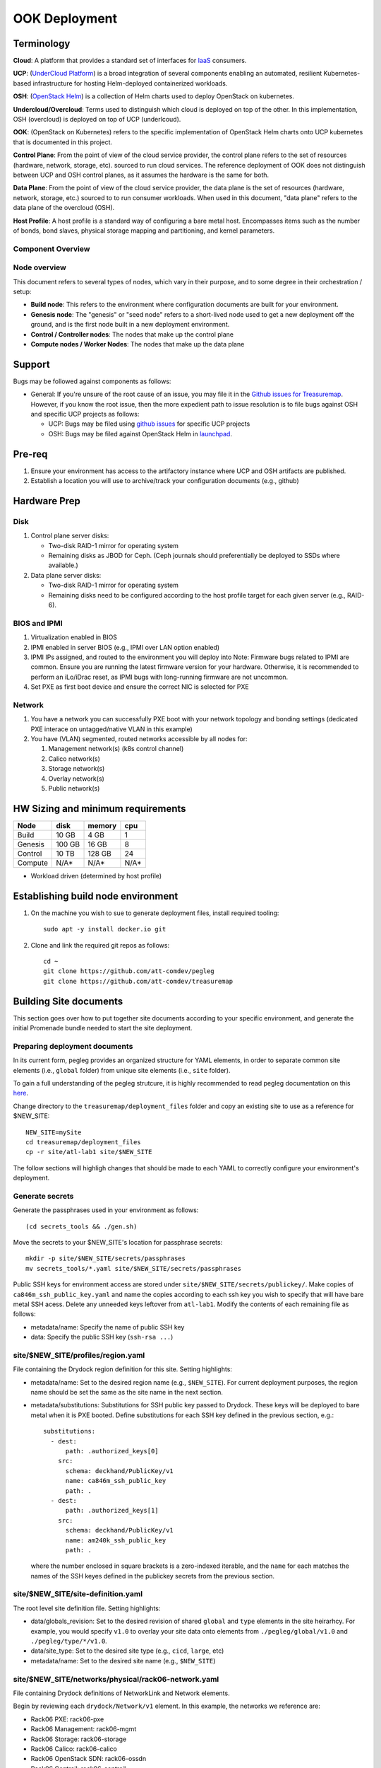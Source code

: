 ..
      Copyright 2017 AT&T Intellectual Property.
      All Rights Reserved.

      Licensed under the Apache License, Version 2.0 (the "License"); you may
      not use this file except in compliance with the License. You may obtain
      a copy of the License at

          http://www.apache.org/licenses/LICENSE-2.0

      Unless required by applicable law or agreed to in writing, software
      distributed under the License is distributed on an "AS IS" BASIS, WITHOUT
      WARRANTIES OR CONDITIONS OF ANY KIND, either express or implied. See the
      License for the specific language governing permissions and limitations
      under the License.

OOK Deployment
==============

Terminology
-----------

**Cloud**: A platform that provides a standard set of interfaces for `IaaS <https://en.wikipedia.org/wiki/Infrastructure_as_a_service>`_ consumers.

**UCP**: (`UnderCloud Platform <https://github.com/att-comdev>`_) is a broad integration of several components enabling
an automated, resilient Kubernetes-based infrastructure for hosting Helm-deployed
containerized workloads.

**OSH**: (`OpenStack Helm <https://docs.openstack.org/openstack-helm/latest/>`_) is a collection of Helm charts used to deploy OpenStack
on kubernetes.

**Undercloud/Overcloud**: Terms used to distinguish which cloud is deployed on
top of the other. In this implementation, OSH (overcloud) is deployed on top of
UCP (underlcoud).

**OOK**: (OpenStack on Kubernetes) refers to the specific implementation of
OpenStack Helm charts onto UCP kubernetes that is documented in this project.

**Control Plane**: From the point of view of the cloud service provider, the
control plane refers to the set of resources (hardware, network, storage, etc).
sourced to run cloud services.
The reference deployment of OOK does not distinguish between UCP and OSH
control planes, as it assumes the hardware is the same for both.

**Data Plane**: From the point of view of the cloud service provider, the data
plane is the set of resources (hardware, network, storage, etc.) sourced to
to run consumer workloads.
When used in this document, "data plane" refers to the data plane of the
overcloud (OSH).

**Host Profile**: A host profile is a standard way of configuring a bare metal
host. Encompasses items such as the number of bonds, bond slaves, physical
storage mapping and partitioning, and kernel parameters.

Component Overview
^^^^^^^^^^^^^^^^^^

.. image:: diagrams/component_list.png

Node overview
^^^^^^^^^^^^^

This document refers to several types of nodes, which vary in their purpose, and
to some degree in their orchestration / setup:

- **Build node**: This refers to the environment where configuration documents are
  built for your environment.
- **Genesis node**: The "genesis" or "seed node" refers to a short-lived node used
  to get a new deployment off the ground, and is the first node built in a new
  deployment environment.
- **Control / Controller nodes**: The nodes that make up the control plane
- **Compute nodes / Worker Nodes**: The nodes that make up the data plane

Support
-------

Bugs may be followed against components as follows:

- General: If you're unsure of the root cause of an issue, you may file it in
  the `Github issues for Treasuremap <https://github.com/att-comdev/treasuremap/issues>`_.
  However, if you know the root issue, then the more expedient path to issue
  resolution is to file bugs against OSH and specific UCP projects as follows:

  - UCP: Bugs may be filed using `github issues <https://github.com/att-comdev>`_ for specific UCP projects
  - OSH: Bugs may be filed against OpenStack Helm in `launchpad <https://bugs.launchpad.net/openstack-helm/>`_.

Pre-req
-------

1. Ensure your environment has access to the artifactory instance where
   UCP and OSH artifacts are published.
2. Establish a location you will use to archive/track your configuration
   documents (e.g., github)

Hardware Prep
-------------

Disk
^^^^

1. Control plane server disks:

   - Two-disk RAID-1 mirror for operating system
   - Remaining disks as JBOD for Ceph. (Ceph journals should preferentially be
     deployed to SSDs where available.)

2. Data plane server disks:

   - Two-disk RAID-1 mirror for operating system
   - Remaining disks need to be configured according to the host profile target
     for each given server (e.g., RAID-6).

BIOS and IPMI
^^^^^^^^^^^^^

1. Virtualization enabled in BIOS
2. IPMI enabled in server BIOS (e.g., IPMI over LAN option enabled)
3. IPMI IPs assigned, and routed to the environment you will deploy into
   Note: Firmware bugs related to IPMI are common. Ensure you are running the
   latest firmware version for your hardware. Otherwise, it is recommended to
   perform an iLo/iDrac reset, as IPMI bugs with long-running firmware are not
   uncommon.
4. Set PXE as first boot device and ensure the correct NIC is selected for PXE

Network
^^^^^^^

1. You have a network you can successfully PXE boot with your network topology
   and bonding settings (dedicated PXE interace on untagged/native VLAN in this
   example)
2. You have (VLAN) segmented, routed networks accessible by all nodes for:

   1. Management network(s) (k8s control channel)
   2. Calico network(s)
   3. Storage network(s)
   4. Overlay network(s)
   5. Public network(s)

HW Sizing and minimum requirements
----------------------------------

+----------+----------+----------+----------+
|  Node    |   disk   |  memory  |   cpu    |
+==========+==========+==========+==========+
|  Build   |   10 GB  |  4 GB    |   1      |
+----------+----------+----------+----------+
| Genesis  |   100 GB |  16 GB   |   8      |
+----------+----------+----------+----------+
| Control  |   10 TB  |  128 GB  |   24     |
+----------+----------+----------+----------+
| Compute  |   N/A*   |  N/A*    |   N/A*   |
+----------+----------+----------+----------+

* Workload driven (determined by host profile)

Establishing build node environment
-----------------------------------

1. On the machine you wish to sue to generate deployment files, install required
   tooling::

    sudo apt -y install docker.io git

2. Clone and link the required git repos as follows::

    cd ~
    git clone https://github.com/att-comdev/pegleg
    git clone https://github.com/att-comdev/treasuremap

Building Site documents
-----------------------

This section goes over how to put together site documents according to your
specific environment, and generate the initial Promenade bundle needed to start
the site deployment.

Preparing deployment documents
^^^^^^^^^^^^^^^^^^^^^^^^^^^^^^

In its current form, pegleg provides an organized structure for YAML elements,
in order to separate common site elements (i.e., ``global`` folder) from unique
site elements (i.e., ``site`` folder).

To gain a full understanding of the pegleg strutcure, it is highly recommended
to read pegleg documentation on this `here <https://pegleg.readthedocs.io/en/latest/artifacts.html>`_.

Change directory to the ``treasuremap/deployment_files`` folder and copy an existing
site to use as a reference for $NEW_SITE::

    NEW_SITE=mySite
    cd treasuremap/deployment_files
    cp -r site/atl-lab1 site/$NEW_SITE

The follow sections will highligh changes that should be made to each YAML to
correctly configure your environment's deployment.

Generate secrets
^^^^^^^^^^^^^^^^

Generate the passphrases used in your environment as follows::

    (cd secrets_tools && ./gen.sh)

Move the secrets to your $NEW_SITE's location for passphrase secrets::

    mkdir -p site/$NEW_SITE/secrets/passphrases
    mv secrets_tools/*.yaml site/$NEW_SITE/secrets/passphrases

Public SSH keys for environment access are stored under
``site/$NEW_SITE/secrets/publickey/``. Make copies of ``ca846m_ssh_public_key.yaml``
and name the copies according to each ssh key you wish to specify that will have
bare metal SSH acess. Delete any unneeded keys leftover from ``atl-lab1``.
Modify the contents of each remaining file as follows:

- metadata/name: Specify the name of public SSH key
- data: Specify the public SSH key (``ssh-rsa ...``)

site/$NEW_SITE/profiles/region.yaml
^^^^^^^^^^^^^^^^^^^^^^^^^^^^^^^^^^^

File containing the Drydock region definition for this site. Setting highlights:

- metadata/name: Set to the desired region name (e.g., ``$NEW_SITE``). For current
  deployment purposes, the region name should be set the same as the site name
  in the next section.
- metadata/substitutions: Substitutions for SSH public key passed to Drydock.
  These keys will be deployed to bare metal when it is PXE booted. Define
  substitutions for each SSH key defined in the previous section, e.g.::

    substitutions:
      - dest:
          path: .authorized_keys[0]
        src:
          schema: deckhand/PublicKey/v1
          name: ca846m_ssh_public_key
          path: .
      - dest:
          path: .authorized_keys[1]
        src:
          schema: deckhand/PublicKey/v1
          name: am240k_ssh_public_key
          path: .

  where the number enclosed in square brackets is a zero-indexed iterable, and
  the ``name`` for each matches the names of the SSH keyes defined in the
  publickey secrets from the previous section.

site/$NEW_SITE/site-definition.yaml
^^^^^^^^^^^^^^^^^^^^^^^^^^^^^^^^^^^

The root level site definition file. Setting highlights:

- data/globals_revision: Set to the desired revision of shared ``global`` and
  ``type`` elements in the site heirarhcy. For example, you would specify ``v1.0``
  to overlay your site data onto elements from ``./pegleg/global/v1.0`` and
  ``./pegleg/type/*/v1.0``.
- data/site_type: Set to the desired site type (e.g., ``cicd``, ``large``, etc)
- metadata/name: Set to the desired site name (e.g., ``$NEW_SITE``)

site/$NEW_SITE/networks/physical/rack06-network.yaml
^^^^^^^^^^^^^^^^^^^^^^^^^^^^^^^^^^^^^^^^^^^^^^^^^^^^

File containing Drydock definitions of NetworkLink and Network elements.

Begin by reviewing each ``drydock/Network/v1`` element. In this example, the
networks we reference are:

- Rack06 PXE: rack06-pxe
- Rack06 Management: rack06-mgmt
- Rack06 Storage: rack06-storage
- Rack06 Calico: rack06-calico
- Rack06 OpenStack SDN: rack06-ossdn
- Rack06 Contrail: rack06-contrail
- Rack06 Publically routed network: rack06-public

Although we have only one rack of servers in our example, we assume a naming
convention that implies a per-rack broadcast domain to support the possibility
of future rack expansion in this environment.

Create and configure the ``drydock/Network/v1`` elements according to your
environment's network. Setting highlights:

- data/cidr: Populate with the expected CIDR for each logical network.
- data/dhcp_relay/upstream_target: If your environment contains more than one
  broadcast domain for PXE traffic, you should use this parameter to specify the
  IP address of a DHCP relay which will forward DHCP broadcasts between PXE L2
  networks.
- data/routes: Populate with the list of routes for each network. The default
  route should be defined on the management network. Define static routes to
  reach local subnets (routing from rack06 storage to rack07 storage, etc).
- data/ranges: Populate with the allocation ranges for each network.

  - Use ``type: 'static'`` for the IP range you want to allocate from.
  - Define one or more ``type: 'reserved'`` elements to reserve IP ranges to prevent
    address conflicts with other infrastructure. By convention, the first and/or
    last several IP addresses in a subnet are often used for the gateway IP,
    HSRP, VPN, or other network infrastructure.
  - Use ``type: 'dhcp'`` for PXE networks, in addition to the 'static' range.
    Currently Drydock uses default MaaS behavior, which is to PXE boot nodes
    using this dhcp range (for disocvery and commissioning), and then to deploy
    nodes using IPs from the static pool defined. This requires twice the IP
    address space, but facilitates Promenade-driven kubernetes cluster formation
    which currently requires knowing node IP addresses in advance.

- data/dns/domain: The domain which will be configured for PXE booted nodes.
- data/dns/servers: The DNS servers which will be configured for PXE booted
  nodes. You may specify corporate DNS servers here, as long as those servers
  can resolve upstream (internet) FQDNs.

This file should also be populated with a ``drydock/NetworkLink/v1`` definition
for each type of logical interface you plan to use. In this example, there are
three:

- One NetworkLink for the out of band logical interface (IPMI)
- One NetworkLink for PXE logical interface
- One NetworkLink for a single link aggregated bond

(Other environments that leverage LACP fallback would have only two NetworkLink
elements, as PXE would be combined with the bond interface.)

NetworkLinks should be configured according to your environment. Pay special
attention to the aggregation protocol (if using bonding), the interface MTU, and
the allowed_networks. Configure the allowed_networks for each NetworkLink with
the names of the L3 Network elements you want to go over these interfaces.

Also, note that the NetworkLink for the out of band interface has an extra data
label, ``noconfig: 'enabled'`` to indicate that the network will not be created by
Drydock/MaaS, as this network is assumed to already be in place and managed by
existing infrastructure as a prerequisite to site deployment.

site/$NEW_SITE/networks/common-address.yaml
^^^^^^^^^^^^^^^^^^^^^^^^^^^^^^^^^^^^^^^^^^^

File containing a number of high-level UCP network related parameters. Setting
highlights:

- data/calico/ip_autodetection_method: The genesis node interface that calico
  will use. In practice, this should be the interface that is assigned a routed
  IP address (i.e. on the management network). Specify as ``interface=ens5`` or
  multiple matches with ``interface=bond0.22|ens5``, adjusting according to your
  genesis node interface name(s).
- data/dns/upstream_servers: Upstream DNS servers. You may specify corporate DNS
  servers here, as long as those servers can resolve upstream (internet) FQDNs.
- data/genesis/hostname: Set to the hostname used to provision the genesis node.
- data/genesis/ip: Set to the static IP address which was manually configured
  for the genesis node.
- data/masters: Designate nodes that will run kubernetes master services. You
  should specify the same list of nodes which will run UCP services (control
  plane nodes).
- data/workers: Designate nodes that will not run kubernetes master services and
  will be used for hosting user workloads (e.g., compute nodes)
- data/ntp/servers_joined: Upstream NTP servers. You may specify corporate NTP
  servers here if available.
- data/storage/ceph/cluster_cidr: CIDR(s) for Ceph internal traffic. Set this to
  the list of all management networks used in the environment that will host
  Ceph services. In practice, this means the list of the management networks
  assigned to nodes designated to run UCP services (control plane nodes).
- data/storage/ceph/public_cidr: Set the same as above.

site/$NEW_SITE/profiles/hardware/hw_generic.yaml
^^^^^^^^^^^^^^^^^^^^^^^^^^^^^^^^^^^^^^^^^^^^^^^^

File containg the generic HardwareProfile for this site.

In the future, this file will track hardware detail such as the hardware
manufacturer, firmware versions, and PCI IDs for NICs. Currently these values
are not used, but some dummy values need to be present. Use this file as-is.

site/$NEW_SITE/profiles/host/
^^^^^^^^^^^^^^^^^^^^^^^^^^^^^

This directory contains a list of files that define ``drydock/HostProfile/v1``
elements. This example demonstrates layering of host profiles, as it defines a
``base_control_plane`` profile, which is inherited by another profile,
``rack6_control_plane``. Another host profile, ``base_data_plane`` is inherited by
``rack6_data_plane``.

This example demonstrates a typical use-case where data-plane nodes may have a
different bond configuration than control-plane nodes. If we added another rack
with its own CIDRs, we could inherit the same base host profiles to avoid
unnecessary duplication of information.

site/$NEW_SITE/profiles/host/base_control_plane.yaml
^^^^^^^^^^^^^^^^^^^^^^^^^^^^^^^^^^^^^^^^^^^^^^^^^^^^

An example host profile that defines a desired bonding configuration for control
plane nodes.

site/$NEW_SITE/profiles/host/rack6_control_plane.yaml
^^^^^^^^^^^^^^^^^^^^^^^^^^^^^^^^^^^^^^^^^^^^^^^^^^^^^

An exapmle host profile that defines a desired bonding configuration for data-
plane nodes.

site/$NEW_SITE/baremetal/rack6.yaml
^^^^^^^^^^^^^^^^^^^^^^^^^^^^^^^^^^^

File containing the ``drydock/BareMetalNode/v1`` resources for this site.

Populate with a BareMetalNode element for each bare metal node in the
environment. Setting highlights:

- metadata/name: Set to the desired hostname of the node
- data/host_profile: Set the host profile that will be applied to the node
- data/metadata/rack: Set the node's rack number / ID here
- data/metadata/tags: Tag with ``'masters'`` to designate nodes which will run the
  kubernetes master services, and with ``'workers'`` to designate nodes which will
  be kubernetes workers.
- data/addressing: Manually set unqiue IP network address for each node, using
  IPs within the static ranges specified for the same networks in
  ``rack06-network.yaml``.

site/$NEW_SITE/pki/pki-catalog.yaml
^^^^^^^^^^^^^^^^^^^^^^^^^^^^^^^^^^^

File containing management IPs and hostnames of nodes. Each node in the
environment will require its own certificate definition for each of the defined
certificate authorities (kubernetes, kubernetes-etcd, kubernetes-etcd-peer,
calico-etcd, calico-etcd-peer, etc. Setting highlights:

- data/certificate_authorities/\*/certificates/common_name: Hostname of the node
  that is used to generate certificates. Ensure this matches what has been
  specified in ``rack06-baremetal.yaml`` for each node. In addition, there needs
  to be an entry for the ``genesis`` node.
- data/certificate_authorities/\*/certificates/document_name: Repeat the
  hostname of the node here.
- data/certificate_authorities/\*/certificates/hosts: A YAML list containing the
  node's hostname and IP address(es). Update hostname and IP information
  according to your environment.

site/$NEW_SITE/baremetal/bootactions.yaml
^^^^^^^^^^^^^^^^^^^^^^^^^^^^^^^^^^^^^^^^^

File containing defined tasks to run after PXE boot (boot actions), so that
newly provisioned bare metal can retrieve their ``join-<NODE>.sh`` scripts and
run them, without a manual execution. (This script will join the node to the UCP
kubernetes cluster.) Setting highlights:

- data/assets/location: URL where ``join-<NODE>.sh`` script will be found.
  Replace ``rack06_mgmt`` with the name of your management network, if different.

site/$NEW_SITE/software/charts/kubernetes/container-networking/etcd.yaml
^^^^^^^^^^^^^^^^^^^^^^^^^^^^^^^^^^^^^^^^^^^^^^^^^^^^^^^^^^^^^^^^^^^^^^^^

File containing calico-etcd certificates and certificate keys. Setting highlights:

- metadata/substitutions: Substitutions for Node names should be done as follows::

    -
      src:
        schema: pegleg/CommonAddresses/v1
        name: common-addresses
        path: .masters[0].hostname
      dest:
        path: .values.nodes[0].name
    -
      src:
        schema: pegleg/CommonAddresses/v1
        name: common-addresses
        path: .masters[1].hostname
      dest:
        path: .values.nodes[1].name
    -
      src:
        schema: pegleg/CommonAddresses/v1
        name: common-addresses
        path: .genesis.hostname
      dest:
        path: .values.nodes[2].name

The list does not need to include all nodes in your environment. Only nodes with
``calico-etcd`` set to ``enabled`` (as defined in host profile metadata) need to
be listed. Usually this is just the control plane nodes plus the genesis node.

Adjust the list of node names according to your environment. Cross-reference the
``site/$NEW_SITE/networks/common-address.yaml`` file to ensure the correct node
count.

Then for the same list of nodes, perform the tls cert and key substitutions for
both tls peer and tls client, e.g.::

    # Master node 1 certs
    -
      src:
        schema: deckhand/Certificate/v1
        name: calico-etcd-${MASTER_1_HOSTNAME}
        path: .
      dest:
        path: .values.nodes[0].tls.client.cert
    -
      src:
        schema: deckhand/CertificateKey/v1
        name: calico-etcd-${MASTER_1_HOSTNAME}
        path: .
      dest:
        path: .values.nodes[0].tls.client.key
    -
      src:
        schema: deckhand/Certificate/v1
        name: calico-etcd-${MASTER_1_HOSTNAME}-peer
        path: .
      dest:
        path: .values.nodes[0].tls.peer.cert
    -
      src:
        schema: deckhand/CertificateKey/v1
        name: calico-etcd-${MASTER_1_HOSTNAME}-peer
        path: .
      dest:
        path: .values.nodes[0].tls.peer.key

    # Master node 2 certs
    -
      src:
        schema: deckhand/Certificate/v1
        name: calico-etcd-${MASTER_2_HOSTNAME}
        path: .
      dest:
        path: .values.nodes[1].tls.client.cert
    -
      src:
        schema: deckhand/CertificateKey/v1
        name: calico-etcd-${MASTER_2_HOSTNAME}
        path: .
      dest:
        path: .values.nodes[1].tls.client.key
    -
      src:
        schema: deckhand/Certificate/v1
        name: calico-etcd-${MASTER_2_HOSTNAME}-peer
        path: .
      dest:
        path: .values.nodes[1].tls.peer.cert
    -
      src:
        schema: deckhand/CertificateKey/v1
        name: calico-etcd-${MASTER_2_HOSTNAME}-peer
        path: .
      dest:
        path: .values.nodes[1].tls.peer.key

    # Genesis certs
    -
      src:
        schema: deckhand/Certificate/v1
        name: calico-etcd-${GENESIS_HOSTNAME}
        path: .
      dest:
        path: .values.nodes[2].tls.client.cert
    -
      src:
        schema: deckhand/CertificateKey/v1
        name: calico-etcd-${GENESIS_HOSTNAME}
        path: .
      dest:
        path: .values.nodes[2].tls.client.key
    -
      src:
        schema: deckhand/Certificate/v1
        name: calico-etcd-${GENESIS_HOSTNAME}-peer
        path: .
      dest:
        path: .values.nodes[2].tls.peer.cert
    -
      src:
        schema: deckhand/CertificateKey/v1
        name: calico-etcd-${GENESIS_HOSTNAME}-peer
        path: .
      dest:
        path: .values.nodes[2].tls.peer.key

and substituting node hostnames where prompted by environment variable syntax.

OSH
---

TBD

Generating site YAML files
^^^^^^^^^^^^^^^^^^^^^^^^^^

After constituent YAML configurations are finalized, use pegleg to perform the
merge that will yield the combined global + site type + site YAML::

    mkdir ~/${NEW_SITE}_yaml
    sudo sh -c "tools/pegleg.sh site collect $NEW_SITE > ~/${NEW_SITE}_yaml/$NEW_SITE.yaml"

Building the Promenade bundle
^^^^^^^^^^^^^^^^^^^^^^^^^^^^^

Clone the Promenade repo::

    cd ~
    git clone https://github.com/att-comdev/promenade.git

Refer to the ``data/charts/ucp/promenade/reference`` field in
``treasuremap/deployment_files/global/v1.0/software/config/versions.yaml``. If
this is a pinned reference (i.e., any reference that's not ``master``), then you
should checkout the same version of the Promenade repository. For example, if
the Promenade reference was ``86c3c11...`` in the versions file, checkout the
same version of the Promenade repo which was cloned previously::

    (cd promenade && git checkout 86c3c11)

Likewise, before running the ``simple-deployment.sh`` script, you should refer
to the ``data/images/ucp/promenade/promenade`` field in
``treasuremap/deployment_files/global/v1.0/software/config/versions.yaml``. If
there is a pinned reference (i.e., any image reference that's not ``latest``),
then this reference should be used to set the ``IMAGE_PROMENADE`` environment
variable. For example, if the Promenade image was pinned to
``artifacts-aic.atlantafoundry.com/att-comdev/promenade@sha256:d30397f...`` in
the versions file, then export the previously mentioned environment variable::

    export IMAGE_PROMENADE=artifacts-aic.atlantafoundry.com/att-comdev/promenade@sha256:d30397f...

Now, create an output directory for Promenade bundles and run the
``simple-deployment.sh`` script::

    mkdir ~/${NEW_SITE}_bundle
    sudo promenade/tools/simple-deployment.sh ~/${NEW_SITE}_yaml ~/${NEW_SITE}_bundle

Estimated runtime: About **1 minute**

After the bundle has been successfully created, copy the generated certificates
into your site definition. Ex::

    mkdir -p ~/treasuremap/deployment_files/site/$NEW_SITE/secrets/certificates/
    sudo cp ~/${NEW_SITE}_bundle/certificates.yaml \
    ~/treasuremap/deployment_files/site/$NEW_SITE/secrets/certificates/certificates.yaml

Commit the entire site configuration to the source control system identified in
the `Pre-req`_ section to track configuration documents.

Genesis node
------------

Initial setup
^^^^^^^^^^^^^

Start with a manual install of Ubuntu 16.04 on the node you wish to use to seed
the rest of your environment. Ensure the host has outbound internet access and
can resolve public DNS entries.

Ensure that the hostname matches the hostname specified in the Genesis.yaml file
used in the previously generated configuration. If it does not, then either
change the hostname of the node to match the configuration documents, or re-
generate the configuration with the correct hostname.

Install ntpdate/ntp
^^^^^^^^^^^^^^^^^^^

Install and run ntpdate, to ensure a reasonably sane time on genesis host before
proceeding::

    sudo apt -y install ntpdate
    sudo ntpdate ntp.ubuntu.com

If your network policy does not allow time sync with external time sources,
specify a local NTP server instead of using ``ntp.ubuntu.com``.

Do not install an NTP client on the genesis host. This would conflict with the
NTP client running in the MaaS chart on this node.

Promenade bootstrap
^^^^^^^^^^^^^^^^^^^

Copy the ``genesis.sh`` script generated in the ``promenade/build`` directory
on the build node to the genesis node. Then, run the script as sudo on the
genesis node::

    sudo ./genesis.sh

Estimated runtime: **40m**

In the event of failures, refer to `genesis troubleshooting <https://promenade.readthedocs.io/en/latest/troubleshooting/genesis.html>`_.

Following completion, run the ``validate-genesis.sh`` script to ensure correct
provisioning of the genesis node::

    sudo ./validate-genesis.sh

Estimated runtime: **2m**

Deploy Site with Shipyard
^^^^^^^^^^^^^^^^^^^^^^^^^

Start by cloning the shipyard repository to the Genesis node::

    git clone https://review.gerrithub.io/att-comdev/shipyard

Refer to the ``data/charts/ucp/shipyard/reference`` field in
``treasuremap/deployment_files/global/v1.0/software/config/versions.yaml``. If
this is a pinned reference (i.e., any reference that's not ``master``), then you
should checkout the same version of the Shipyard repository. For example, if
the Shipyard reference was ``7046ad3...`` in the versions file, checkout the
same version of the Shipyard repo which was cloned previously::

    (cd shipyard && git checkout 7046ad3)

Likewise, before running the ``deckhand_load_yaml.sh`` script, you should refer
to the ``data/images/ucp/shipyard/shipyard`` field in
``treasuremap/deployment_files/global/v1.0/software/config/versions.yaml``. If
there is a pinned reference (i.e., any image reference that's not ``latest``),
then this reference should be used to set the ``SHIPYARD_IMAGE`` environment
variable. For example, if the Shipyard image was pinned to
``artifacts-aic.atlantafoundry.com/att-comdev/shipyard@sha256:dfc25e1...`` in
the versions file, then export the previously mentioned environment variable::

    export SHIPYARD_IMAGE=artifacts-aic.atlantafoundry.com/att-comdev/shipyard@sha256:dfc25e1...

Export valid login credentials for one of the UCP Keystone users defined for the
site. Currently there is no authorization checks in place, so the credentials
for any of the site-defined users will work. For example, we can use the
``shipyard`` user, with the password that was defined in
``site/$NEW_SITE/secrets/passphrases/ucp_shipyard_keystone_password.yaml``. Ex::

    export OS_USERNAME=shipyard
    export OS_PASSWORD=46a75e4...

(Note: Default auth variables are defined `here <https://github.com/att-comdev/shipyard/blob/master/tools/shipyard_docker_base_command.sh>`_, and should otherwise be
correct, barring any customizations of these site parameters).

Next, run the deckhand_load_yaml.sh script as follows::

    sudo ./shipyard/tools/deckhand_load_yaml.sh $REGION $PATH_TO_ALL_YAMLS

where REGION is the region name (as defined in drydock.yaml), and PATH_TO_ALL_YAMLS
is the path to a directory containing all YAML files generated in previous
sections.

Estimated runtime: **3m**

Troubleshooting placeholder

Now deploy the site with shipyard::

    sudo ./shipyard/tools/deploy_site.sh

Estimated runtime: **1h30m**

Troubleshooting placeholder

The message ``Site Successfully Deployed`` is the expected output at the end of a
successful deployment. In this example, this means that UCP and OSH should be
fully deployed.

